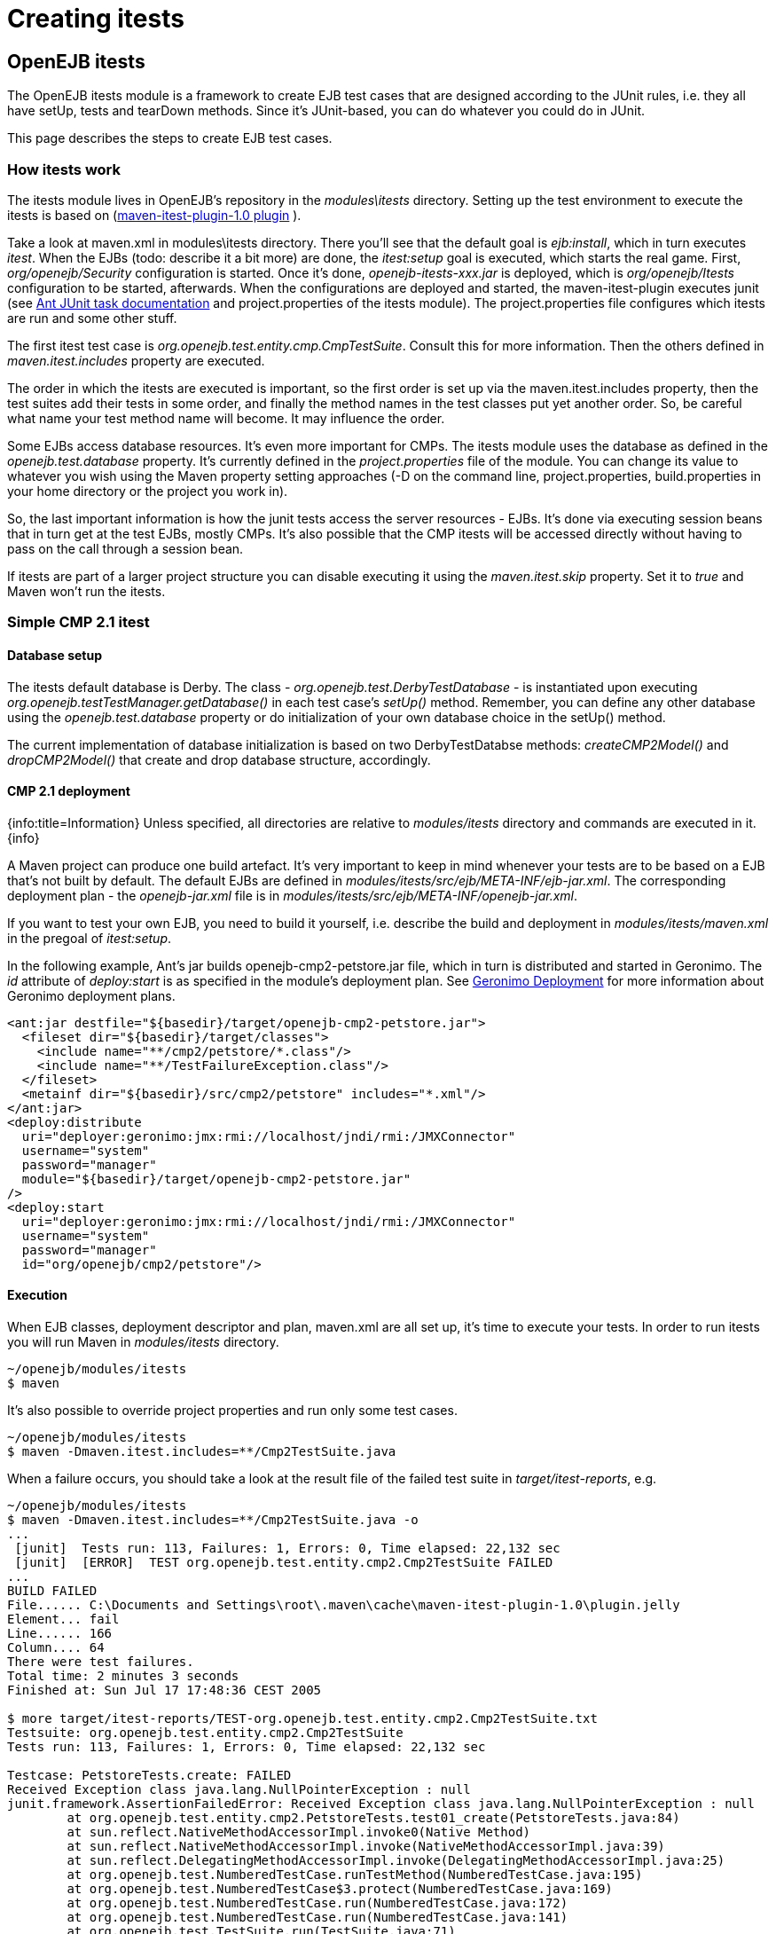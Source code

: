 = Creating itests
:jbake-type: page
:jbake-status: published

== OpenEJB itests

The OpenEJB itests module is a framework to create EJB test cases that are designed according to the JUnit rules, i.e.
they all have setUp, tests and tearDown methods.
Since it's JUnit-based, you can do whatever you could do in JUnit.

This page describes the steps to create EJB test cases.

=== How itests work

The itests module lives in OpenEJB's repository in the _modules\itests_ directory.
Setting up the test environment to execute the itests is based on (http://svn.apache.org/repos/asf/maven/maven-1/plugins-sandbox/trunk/itest/[maven-itest-plugin-1.0 plugin] ).

Take a look at maven.xml in modules\itests directory.
There you'll see that the default goal is _ejb:install_, which in turn executes _itest_.
When the EJBs (todo: describe it a bit more) are done, the _itest:setup_ goal is executed, which starts the real game.
First, _org/openejb/Security_ configuration is started.
Once it's done, _openejb-itests-xxx.jar_ is deployed, which is _org/openejb/Itests_ configuration to be started, afterwards.
When the configurations are deployed and started, the maven-itest-plugin executes junit (see http://ant.apache.org/manual/OptionalTasks/junit.html[Ant JUnit task documentation]  and project.properties of the itests module).
The project.properties file configures which itests are run and some other stuff.

The first itest test case is _org.openejb.test.entity.cmp.CmpTestSuite_.
Consult this for more information.
Then the others defined in _maven.itest.includes_ property are executed.

The order in which the itests are executed is important, so the first order is set up via the maven.itest.includes property, then the test suites add their tests in some order, and finally the method names in the test classes put yet another order.
So, be careful what name your test method name will become.
It may influence the order.

Some EJBs access database resources.
It's even more important for CMPs.
The itests module uses the database as defined in the _openejb.test.database_ property.
It's currently defined in the _project.properties_ file of the module.
You can change its value to whatever you wish using the Maven property setting approaches (-D on the command line, project.properties, build.properties in your home directory or the project you work in).

So, the last important information is how the junit tests access the server resources - EJBs.
It's done via executing session beans that in turn get at the test EJBs, mostly CMPs.
It's also possible that the CMP itests will be accessed directly without having to pass on the call through a session bean.

If itests are part of a larger project structure you can disable executing it using the _maven.itest.skip_ property.
Set it to _true_ and Maven won't run the itests.

=== Simple CMP 2.1 itest

==== Database setup

The itests default database is Derby.
The class - _org.openejb.test.DerbyTestDatabase_ - is instantiated upon executing _org.openejb.testTestManager.getDatabase()_ in each test case's _setUp()_ method.
Remember, you can define any other database using the _openejb.test.database_ property or do initialization of your own database choice in the setUp() method.

The current implementation of database initialization is based on two DerbyTestDatabse methods: _createCMP2Model()_ and _dropCMP2Model()_ that create and drop database structure, accordingly.

==== CMP 2.1 deployment

{info:title=Information} Unless specified, all directories are relative to _modules/itests_ directory and commands are executed in it.
\{info}

A Maven project can produce one build artefact.
It's very important to keep in mind whenever your tests are to be based on a EJB that's not built by default.
The default EJBs are defined in _modules/itests/src/ejb/META-INF/ejb-jar.xml_.
The corresponding deployment plan - the _openejb-jar.xml_ file is in _modules/itests/src/ejb/META-INF/openejb-jar.xml_.

If you want to test your own EJB, you need to build it yourself, i.e.
describe the build and deployment in _modules/itests/maven.xml_ in the pregoal of _itest:setup_.

In the following example, Ant's jar builds openejb-cmp2-petstore.jar file, which in turn is distributed and started in Geronimo.
The _id_ attribute of _deploy:start_ is as specified in the module's deployment plan.
See http://wiki.apache.org/geronimo/Deployment[Geronimo Deployment]  for more information about Geronimo deployment plans.

 <ant:jar destfile="${basedir}/target/openejb-cmp2-petstore.jar">
   <fileset dir="${basedir}/target/classes">
     <include name="**/cmp2/petstore/*.class"/>
     <include name="**/TestFailureException.class"/>
   </fileset>
   <metainf dir="${basedir}/src/cmp2/petstore" includes="*.xml"/>
 </ant:jar>
 <deploy:distribute
   uri="deployer:geronimo:jmx:rmi://localhost/jndi/rmi:/JMXConnector"
   username="system"
   password="manager"
   module="${basedir}/target/openejb-cmp2-petstore.jar"
 />
 <deploy:start
   uri="deployer:geronimo:jmx:rmi://localhost/jndi/rmi:/JMXConnector"
   username="system"
   password="manager"
   id="org/openejb/cmp2/petstore"/>

==== Execution

When EJB classes, deployment descriptor and plan, maven.xml are all set up, it's time to execute your tests.
In order to run itests you will run Maven in _modules/itests_ directory.

 ~/openejb/modules/itests
 $ maven

It's also possible to override project properties and run only some test cases.

 ~/openejb/modules/itests
 $ maven -Dmaven.itest.includes=**/Cmp2TestSuite.java

When a failure occurs, you should take a look at the result file of the failed test suite in _target/itest-reports_, e.g.

....
~/openejb/modules/itests
$ maven -Dmaven.itest.includes=**/Cmp2TestSuite.java -o
...
 [junit]  Tests run: 113, Failures: 1, Errors: 0, Time elapsed: 22,132 sec
 [junit]  [ERROR]  TEST org.openejb.test.entity.cmp2.Cmp2TestSuite FAILED
...
BUILD FAILED
File...... C:\Documents and Settings\root\.maven\cache\maven-itest-plugin-1.0\plugin.jelly
Element... fail
Line...... 166
Column.... 64
There were test failures.
Total time: 2 minutes 3 seconds
Finished at: Sun Jul 17 17:48:36 CEST 2005

$ more target/itest-reports/TEST-org.openejb.test.entity.cmp2.Cmp2TestSuite.txt
Testsuite: org.openejb.test.entity.cmp2.Cmp2TestSuite
Tests run: 113, Failures: 1, Errors: 0, Time elapsed: 22,132 sec

Testcase: PetstoreTests.create: FAILED
Received Exception class java.lang.NullPointerException : null
junit.framework.AssertionFailedError: Received Exception class java.lang.NullPointerException : null
	at org.openejb.test.entity.cmp2.PetstoreTests.test01_create(PetstoreTests.java:84)
	at sun.reflect.NativeMethodAccessorImpl.invoke0(Native Method)
	at sun.reflect.NativeMethodAccessorImpl.invoke(NativeMethodAccessorImpl.java:39)
	at sun.reflect.DelegatingMethodAccessorImpl.invoke(DelegatingMethodAccessorImpl.java:25)
	at org.openejb.test.NumberedTestCase.runTestMethod(NumberedTestCase.java:195)
	at org.openejb.test.NumberedTestCase$3.protect(NumberedTestCase.java:169)
	at org.openejb.test.NumberedTestCase.run(NumberedTestCase.java:172)
	at org.openejb.test.NumberedTestCase.run(NumberedTestCase.java:141)
	at org.openejb.test.TestSuite.run(TestSuite.java:71)
...
....

Complete execution log is in _target/openejb/var/log/openejb.log_ of the itests module.

===== Running the Tests in Eclipse.

The steps for running the iTests inside of Eclipse are given below.
They are

1) For Local Interface Tests, the class to be run is _org.apache.openejb.iTest_.
2) For Remote Interface Tests, the class to be run is _org.apache.openejb.RemoteiTest_.

In both the cases you need to give _'-Dopenejb.home=target/test-classes/'_ as a vm argument  for the tests to run.
